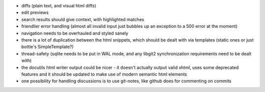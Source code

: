 * diffs (plain text, and visual html diffs)
* edit previews
* search results should give context, with highlighted matches
* friendlier error handling (almost all invalid input just bubbles up an
  exception to a 500 error at the moment)
* navigation needs to be overhauled and styled sanely
* there is a lot of duplication between the html snippets, which should be
  dealt with via templates (static ones or just bottle's SimpleTemplate?)
* thread-safety (sqlite needs to be put in WAL mode, and any libgit2
  synchronization requirements need to be dealt with)
* the docutils html writer output could be nicer - it doesn't actually output
  valid xhtml, uses some deprecated features and it should be updated to make
  use of modern semantic html elements
* one possibility for handling discussions is to use git-notes, like github
  does for commenting on commits
